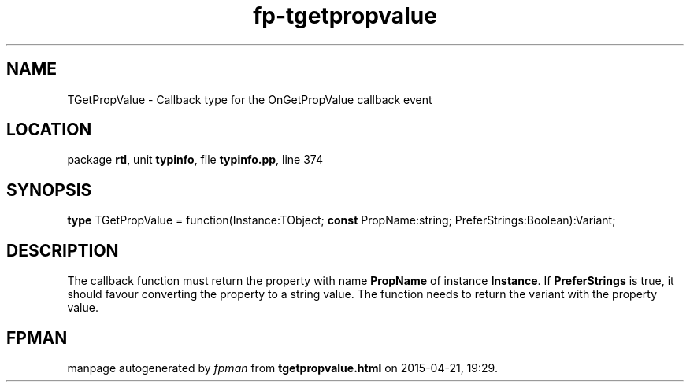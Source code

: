 .\" file autogenerated by fpman
.TH "fp-tgetpropvalue" 3 "2014-03-14" "fpman" "Free Pascal Programmer's Manual"
.SH NAME
TGetPropValue - Callback type for the OnGetPropValue callback event
.SH LOCATION
package \fBrtl\fR, unit \fBtypinfo\fR, file \fBtypinfo.pp\fR, line 374
.SH SYNOPSIS
\fBtype\fR TGetPropValue = function(Instance:TObject; \fBconst\fR PropName:string; PreferStrings:Boolean):Variant;
.SH DESCRIPTION
The callback function must return the property with name \fBPropName\fR of instance \fBInstance\fR. If \fBPreferStrings\fR is true, it should favour converting the property to a string value. The function needs to return the variant with the property value.


.SH FPMAN
manpage autogenerated by \fIfpman\fR from \fBtgetpropvalue.html\fR on 2015-04-21, 19:29.

